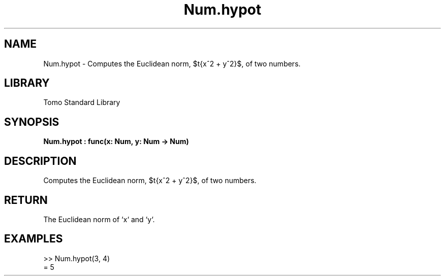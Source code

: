 '\" t
.\" Copyright (c) 2025 Bruce Hill
.\" All rights reserved.
.\"
.TH Num.hypot 3 2025-04-19T14:48:15.712874 "Tomo man-pages"
.SH NAME
Num.hypot \- Computes the Euclidean norm, $\sqrt{x^2 + y^2}$, of two numbers.

.SH LIBRARY
Tomo Standard Library
.SH SYNOPSIS
.nf
.BI Num.hypot\ :\ func(x:\ Num,\ y:\ Num\ ->\ Num)
.fi

.SH DESCRIPTION
Computes the Euclidean norm, $\sqrt{x^2 + y^2}$, of two numbers.


.TS
allbox;
lb lb lbx lb
l l l l.
Name	Type	Description	Default
x	Num	The first number. 	-
y	Num	The second number. 	-
.TE
.SH RETURN
The Euclidean norm of `x` and `y`.

.SH EXAMPLES
.EX
>> Num.hypot(3, 4)
= 5
.EE
